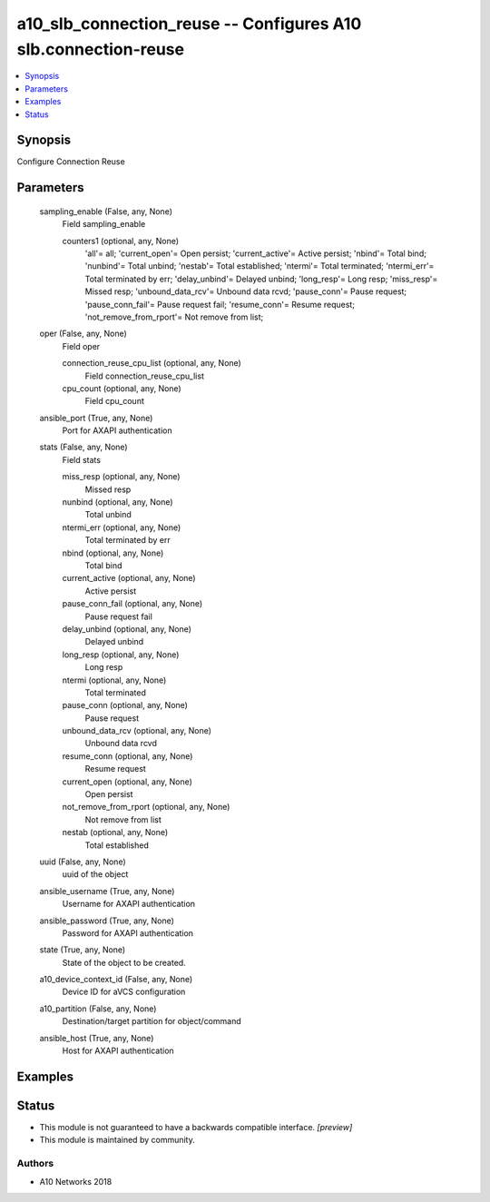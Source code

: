 .. _a10_slb_connection_reuse_module:


a10_slb_connection_reuse -- Configures A10 slb.connection-reuse
===============================================================

.. contents::
   :local:
   :depth: 1


Synopsis
--------

Configure Connection Reuse






Parameters
----------

  sampling_enable (False, any, None)
    Field sampling_enable


    counters1 (optional, any, None)
      'all'= all; 'current_open'= Open persist; 'current_active'= Active persist; 'nbind'= Total bind; 'nunbind'= Total unbind; 'nestab'= Total established; 'ntermi'= Total terminated; 'ntermi_err'= Total terminated by err; 'delay_unbind'= Delayed unbind; 'long_resp'= Long resp; 'miss_resp'= Missed resp; 'unbound_data_rcv'= Unbound data rcvd; 'pause_conn'= Pause request; 'pause_conn_fail'= Pause request fail; 'resume_conn'= Resume request; 'not_remove_from_rport'= Not remove from list;



  oper (False, any, None)
    Field oper


    connection_reuse_cpu_list (optional, any, None)
      Field connection_reuse_cpu_list


    cpu_count (optional, any, None)
      Field cpu_count



  ansible_port (True, any, None)
    Port for AXAPI authentication


  stats (False, any, None)
    Field stats


    miss_resp (optional, any, None)
      Missed resp


    nunbind (optional, any, None)
      Total unbind


    ntermi_err (optional, any, None)
      Total terminated by err


    nbind (optional, any, None)
      Total bind


    current_active (optional, any, None)
      Active persist


    pause_conn_fail (optional, any, None)
      Pause request fail


    delay_unbind (optional, any, None)
      Delayed unbind


    long_resp (optional, any, None)
      Long resp


    ntermi (optional, any, None)
      Total terminated


    pause_conn (optional, any, None)
      Pause request


    unbound_data_rcv (optional, any, None)
      Unbound data rcvd


    resume_conn (optional, any, None)
      Resume request


    current_open (optional, any, None)
      Open persist


    not_remove_from_rport (optional, any, None)
      Not remove from list


    nestab (optional, any, None)
      Total established



  uuid (False, any, None)
    uuid of the object


  ansible_username (True, any, None)
    Username for AXAPI authentication


  ansible_password (True, any, None)
    Password for AXAPI authentication


  state (True, any, None)
    State of the object to be created.


  a10_device_context_id (False, any, None)
    Device ID for aVCS configuration


  a10_partition (False, any, None)
    Destination/target partition for object/command


  ansible_host (True, any, None)
    Host for AXAPI authentication









Examples
--------

.. code-block:: yaml+jinja

    





Status
------




- This module is not guaranteed to have a backwards compatible interface. *[preview]*


- This module is maintained by community.



Authors
~~~~~~~

- A10 Networks 2018

